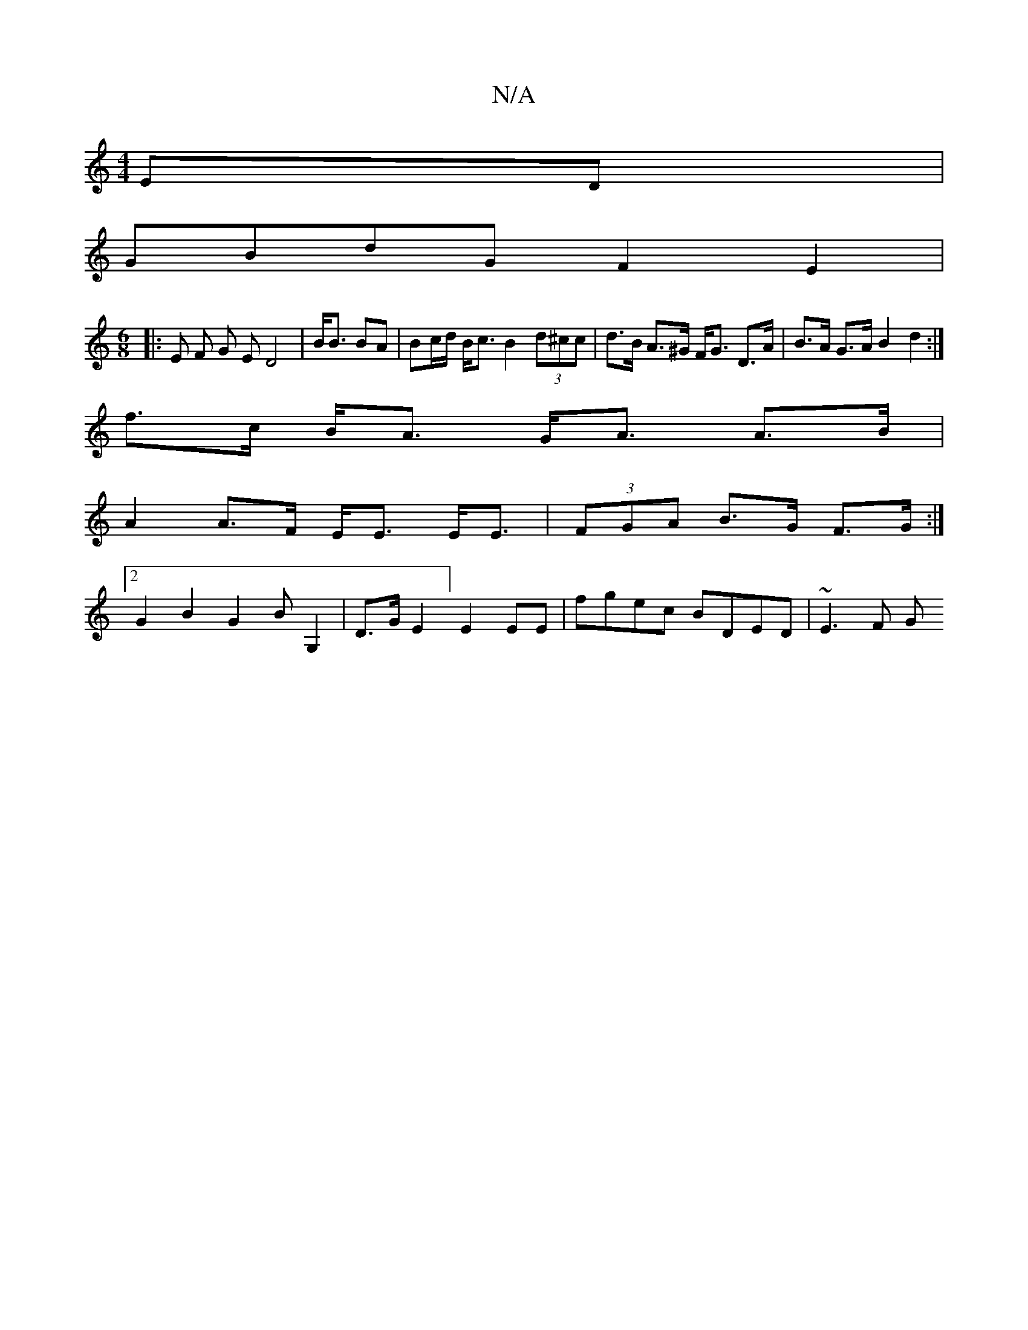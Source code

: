 X:1
T:N/A
M:4/4
R:N/A
K:Cmajor
 ED|
GBdG F2E2|
[M:6/8] 
|: E F G E D4|B<B BA | Bc/d/ B<c B2 (3d^cc | d>B A>^G F<G D>A|B>A G>A B2 d2:|
f>c B<A G<A A>B |
A2 A>F E<E E<E|(3FGA B>G F>G :|
[2 G2B2 G2 BG,2|D>GE2] E2 EE|fgec BDED | ~E3F G